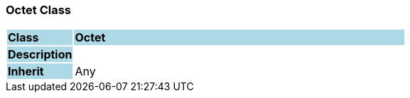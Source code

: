 === Octet Class

[cols="^1,2,3"]
|===
|*Class*
{set:cellbgcolor:lightblue}
2+^|*Octet*

|*Description*
{set:cellbgcolor:lightblue}
2+|
{set:cellbgcolor!}

|*Inherit*
{set:cellbgcolor:lightblue}
2+|Any
{set:cellbgcolor!}

|===
